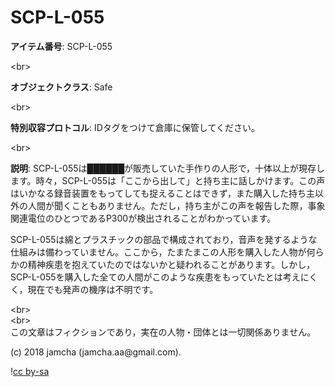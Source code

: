 #+OPTIONS: toc:nil
#+OPTIONS: \n:t

* SCP-L-055

  *アイテム番号*: SCP-L-055

  <br>

  *オブジェクトクラス*: Safe

  <br>

  *特別収容プロトコル*: IDタグをつけて倉庫に保管してください。

  <br>

  *説明*: SCP-L-055は██████が販売していた手作りの人形で，十体以上が現存します。時々，SCP-L-055は「ここから出して」と持ち主に話しかけます。この声はいかなる録音装置をもってしても捉えることはできず，また購入した持ち主以外の人間が聞くこともありません。ただし，持ち主がこの声を報告した際，事象関連電位のひとつであるP300が検出されることがわかっています。

  SCP-L-055は綿とプラスチックの部品で構成されており，音声を発するような仕組みは備わっていません。ここから，たまたまこの人形を購入した人物が何らかの精神疾患を抱えていたのではないかと疑われることがあります。しかし，SCP-L-055を購入した全ての人間がこのような疾患をもっていたとは考えにくく，現在でも発声の機序は不明です。

  <br>
  <br>
  この文章はフィクションであり，実在の人物・団体とは一切関係ありません。

  (c) 2018 jamcha (jamcha.aa@gmail.com).

  ![[https://i.creativecommons.org/l/by-sa/4.0/88x31.png][cc by-sa]]
